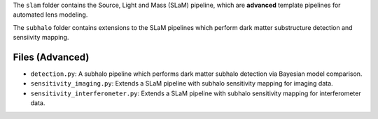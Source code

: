 The ``slam`` folder contains the Source, Light and Mass (SLaM) pipeline, which are **advanced** template pipelines for
automated lens modeling.

The ``subhalo`` folder contains extensions to the SLaM pipelines which perform dark matter substructure detection and
sensiivity mapping.

Files (Advanced)
----------------

- ``detection.py``: A subhalo pipeline which performs dark matter subhalo detection via Bayesian model comparison.

- ``sensitivity_imaging.py``: Extends a SLaM pipeline with subhalo sensitivity mapping for imaging data.
- ``sensitivity_interferometer.py``: Extends a SLaM pipeline with subhalo sensitivity mapping for interferometer data.
